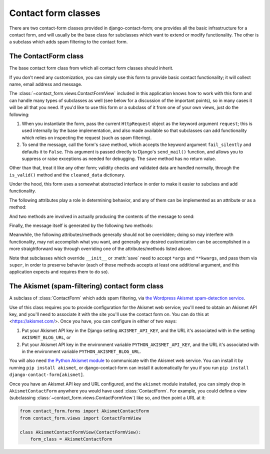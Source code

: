 .. _forms:
.. module:: contact_form.forms

Contact form classes
====================

There are two contact-form classes provided in django-contact-form;
one provides all the basic infrastructure for a contact form, and will
usually be the base class for subclasses which want to extend or
modify functionality. The other is a subclass which adds spam
filtering to the contact form.


The ContactForm class
---------------------

.. class:: ContactForm

    The base contact form class from which all contact form classes
    should inherit.

    If you don't need any customization, you can simply use this form
    to provide basic contact functionality; it will collect name,
    email address and message.

    The :class:`~contact_form.views.ContactFormView` included in this
    application knows how to work with this form and can handle many
    types of subclasses as well (see below for a discussion of the
    important points), so in many cases it will be all that you
    need. If you'd like to use this form or a subclass of it from one
    of your own views, just do the following:

    1. When you instantiate the form, pass the current ``HttpRequest``
       object as the keyword argument ``request``; this is used
       internally by the base implementation, and also made available
       so that subclasses can add functionality which relies on
       inspecting the request (such as spam filtering).

    2. To send the message, call the form's ``save`` method, which
       accepts the keyword argument ``fail_silently`` and defaults it
       to ``False``. This argument is passed directly to Django's
       ``send_mail()`` function, and allows you to suppress or raise
       exceptions as needed for debugging. The ``save`` method has no
       return value.

    Other than that, treat it like any other form; validity checks and
    validated data are handled normally, through the ``is_valid()``
    method and the ``cleaned_data`` dictionary.

    Under the hood, this form uses a somewhat abstracted interface in
    order to make it easier to subclass and add functionality.

    The following attributes play a role in determining behavior, and
    any of them can be implemented as an attribute or as a method:

    .. attribute:: from_email

       The email address to use in the ``From:`` header of the
       message. By default, this is the value of the setting
       ``DEFAULT_FROM_EMAIL``.

    .. attribute:: recipient_list

       The list of recipients for the message. By default, this is the
       email addresses specified in the setting ``MANAGERS``.

    .. attribute:: subject_template_name

       The name of the template to use when rendering the subject line
       of the message. By default, this is
       ``contact_form/contact_form_subject.txt``.

    .. attribute:: template_name

       The name of the template to use when rendering the body of the
       message. By default, this is ``contact_form/contact_form.txt``.

    And two methods are involved in actually producing the contents of
    the message to send:

    .. method:: message()

       Returns the body of the message to send. By default, this is
       accomplished by rendering the template name specified in
       :attr:`template_name`.

    .. method:: subject()

       Returns the subject line of the message to send. By default,
       this is accomplished by rendering the template name specified
       in :attr:`subject_template_name`.

    Finally, the message itself is generated by the following two
    methods:

    .. method:: get_message_dict()

       This method loops through :attr:`from_email`,
       :attr:`recipient_list`, :meth:`message` and :meth:`subject`,
       collecting those parts into a dictionary with keys
       corresponding to the arguments to Django's ``send_mail``
       function, then returns the dictionary. Overriding this allows
       essentially unlimited customization of how the message is
       generated. Note that for compatibility, implementations which
       override this should support callables for the values of
       ``from_email`` and ``recipient_list``.

    .. method:: get_context()

       For methods which render portions of the message using
       templates (by default, :meth:`message` and :meth:`subject`),
       generates the context used by those templates. The default
       context will be a ``RequestContext`` (using the current HTTP
       request, so user information is available), plus the contents
       of the form's ``cleaned_data`` dictionary, and one additional
       variable:

       ``site``
         If ``django.contrib.sites`` is installed, the
         currently-active ``Site`` object. Otherwise, a
         ``RequestSite`` object generated from the request.

    Meanwhile, the following attributes/methods generally should not
    be overridden; doing so may interfere with functionality, may not
    accomplish what you want, and generally any desired customization
    can be accomplished in a more straightforward way through
    overriding one of the attributes/methods listed above.

    .. attribute:: request

       The ``HttpRequest`` object representing the current
       request. This is set automatically in ``__init__()``, and is
       used both to generate a ``RequestContext`` for the templates
       and to allow subclasses to engage in request-specific behavior.

    .. method:: save

       If the form has data and is valid, will actually send the
       email, by calling :meth:`get_message_dict` and passing the
       result to Django's ``send_mail`` function.

    Note that subclasses which override ``__init__`` or :meth:`save`
    need to accept ``*args`` and ``**kwargs``, and pass them via
    ``super``, in order to preserve behavior (each of those methods
    accepts at least one additional argument, and this application
    expects and requires them to do so).


The Akismet (spam-filtering) contact form class
-----------------------------------------------

.. class:: AkismetContactForm

   A subclass of :class:`ContactForm` which adds spam filtering, via
   `the Wordpress Akismet spam-detection service
   <https://akismet.com/>`_.

   Use of this class requires you to provide configuration for the
   Akismet web service; you'll need to obtain an Akismet API key, and
   you'll need to associate it with the site you'll use the contact
   form on. You can do this at <https://akismet.com/>. Once you have,
   you can configure in either of two ways:

   1. Put your Akismet API key in the Django setting
      ``AKISMET_API_KEY``, and the URL it's associated with in the
      setting ``AKISMET_BLOG_URL``, or

   2. Put your Akismet API key in the environment variable
      ``PYTHON_AKISMET_API_KEY``, and the URL it's associated with in
      the environment variable ``PYTHON_AKISMET_BLOG_URL``.

   You will also need `the Python Akismet module
   <http://akismet.readthedocs.io/>`_ to communicate with the Akismet
   web service. You can install it by running ``pip install akismet``,
   or django-contact-form can install it automatically for you if you
   run ``pip install django-contact-form[akismet]``.

   Once you have an Akismet API key and URL configured, and the
   ``akismet`` module installed, you can simply drop in
   ``AkismetContactForm`` anywhere you would have used
   :class:`ContactForm`. For example, you could define a view
   (subclassing :class:`~contact_form.views.ContactFormView`) like so,
   and then point a URL at it:

   .. code-block:: python

      from contact_form.forms import AkismetContactForm
      from contact_form.views import ContactFormView

      class AkismetContactFormView(ContactFormView):
          form_class = AkismetContactForm
